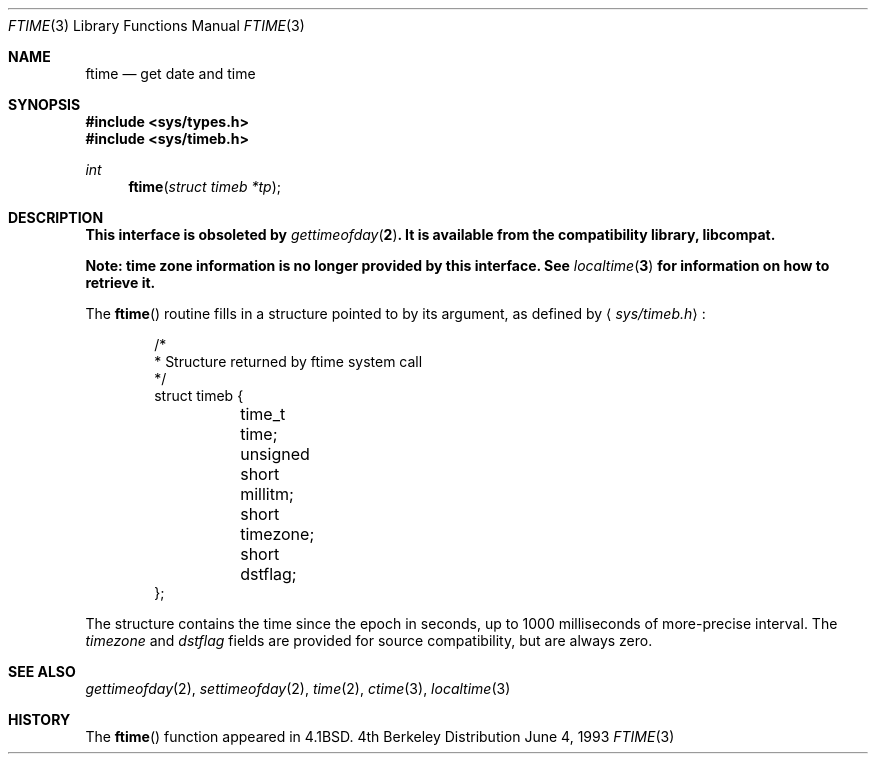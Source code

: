.\" Copyright (c) 1980, 1991, 1993
.\"	The Regents of the University of California.  All rights reserved.
.\"
.\" Redistribution and use in source and binary forms, with or without
.\" modification, are permitted provided that the following conditions
.\" are met:
.\" 1. Redistributions of source code must retain the above copyright
.\"    notice, this list of conditions and the following disclaimer.
.\" 2. Redistributions in binary form must reproduce the above copyright
.\"    notice, this list of conditions and the following disclaimer in the
.\"    documentation and/or other materials provided with the distribution.
.\" 3. All advertising materials mentioning features or use of this software
.\"    must display the following acknowledgement:
.\"	This product includes software developed by the University of
.\"	California, Berkeley and its contributors.
.\" 4. Neither the name of the University nor the names of its contributors
.\"    may be used to endorse or promote products derived from this software
.\"    without specific prior written permission.
.\"
.\" THIS SOFTWARE IS PROVIDED BY THE REGENTS AND CONTRIBUTORS ``AS IS'' AND
.\" ANY EXPRESS OR IMPLIED WARRANTIES, INCLUDING, BUT NOT LIMITED TO, THE
.\" IMPLIED WARRANTIES OF MERCHANTABILITY AND FITNESS FOR A PARTICULAR PURPOSE
.\" ARE DISCLAIMED.  IN NO EVENT SHALL THE REGENTS OR CONTRIBUTORS BE LIABLE
.\" FOR ANY DIRECT, INDIRECT, INCIDENTAL, SPECIAL, EXEMPLARY, OR CONSEQUENTIAL
.\" DAMAGES (INCLUDING, BUT NOT LIMITED TO, PROCUREMENT OF SUBSTITUTE GOODS
.\" OR SERVICES; LOSS OF USE, DATA, OR PROFITS; OR BUSINESS INTERRUPTION)
.\" HOWEVER CAUSED AND ON ANY THEORY OF LIABILITY, WHETHER IN CONTRACT, STRICT
.\" LIABILITY, OR TORT (INCLUDING NEGLIGENCE OR OTHERWISE) ARISING IN ANY WAY
.\" OUT OF THE USE OF THIS SOFTWARE, EVEN IF ADVISED OF THE POSSIBILITY OF
.\" SUCH DAMAGE.
.\"
.\"     from: @(#)ftime.3	8.1 (Berkeley) 6/4/93
.\"	$NetBSD: ftime.3,v 1.5 1997/10/09 10:20:07 lukem Exp $
.\"
.Dd June 4, 1993
.Dt FTIME 3
.Os BSD 4
.Sh NAME
.Nm ftime
.Nd get date and time
.Sh SYNOPSIS
.Fd #include <sys/types.h>
.Fd #include <sys/timeb.h>
.Ft int
.Fn ftime "struct timeb *tp"
.Sh DESCRIPTION
.Bf -symbolic
This interface is obsoleted by 
.Xr gettimeofday 2 .
It is available from the compatibility library, libcompat.
.Ef
.Pp
.Bf -symbolic
Note: time zone information is no longer provided by this interface.
See
.Xr localtime 3
for information on how to retrieve it.
.Ef
.Pp
The
.Fn ftime
routine fills in a structure pointed to by its argument,
as defined by
.Aq Pa sys/timeb.h :
.Bd -literal -offset indent
/*
 * Structure returned by ftime system call
 */
struct timeb {
	time_t  time;
	unsigned short millitm;
	short   timezone;
	short   dstflag;
};
.Ed
.Pp
The structure contains the time since the epoch in seconds,
up to 1000 milliseconds of more-precise interval.  The
.Em timezone
and
.Em dstflag
fields are provided for source compatibility, but are always zero.
.Sh SEE ALSO
.Xr gettimeofday 2 ,
.Xr settimeofday 2 ,
.Xr time 2 ,
.Xr ctime 3 ,
.Xr localtime 3
.Sh HISTORY
The
.Fn ftime
function appeared in 
.Bx 4.1 .
